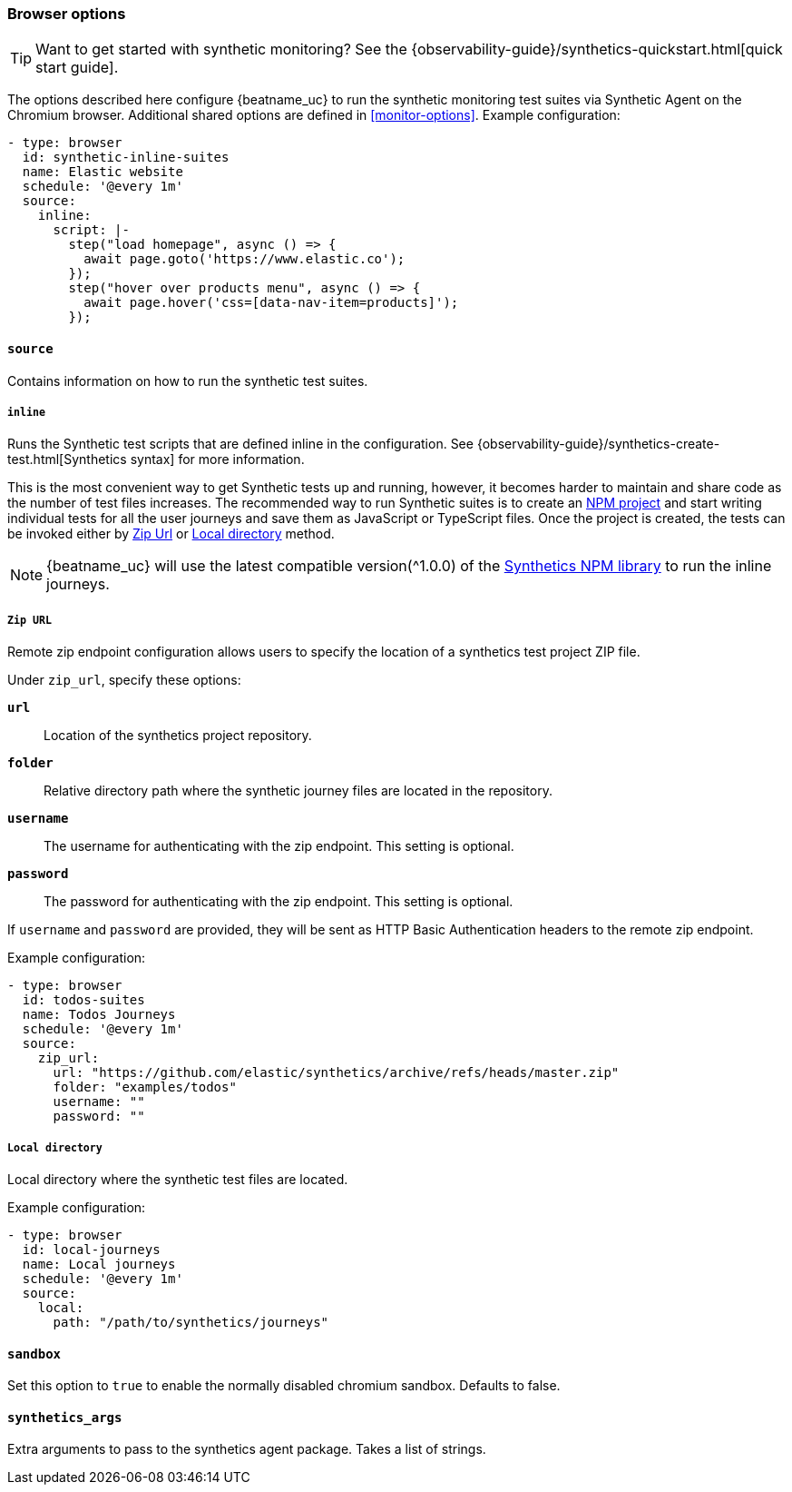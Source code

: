 [[monitor-browser-options]]
=== Browser options

TIP: Want to get started with synthetic monitoring?
See the {observability-guide}/synthetics-quickstart.html[quick start guide].

The options described here configure {beatname_uc} to run the synthetic
monitoring test suites via Synthetic Agent on the Chromium browser.
Additional shared options are defined in <<monitor-options>>.
Example configuration:

[source,yaml]
----
- type: browser
  id: synthetic-inline-suites
  name: Elastic website
  schedule: '@every 1m'
  source:
    inline:
      script: |-
        step("load homepage", async () => {
          await page.goto('https://www.elastic.co');
        });
        step("hover over products menu", async () => {
          await page.hover('css=[data-nav-item=products]');
        });
----

[float]
[[monitor-browser-source]]
==== `source`

Contains information on how to run the synthetic test suites.

[float]
[[monitor-source-inline]]
===== `inline`

Runs the Synthetic test scripts that are defined inline in the configuration.
See {observability-guide}/synthetics-create-test.html[Synthetics syntax] for
more information.

This is the most convenient way to get Synthetic tests up and running, however, it becomes
harder to maintain and share code as the number of test files increases.
The recommended way to run Synthetic suites is to create an https://docs.npmjs.com/cli/v7/commands/npm-init[NPM project] and
start writing individual tests for all the user journeys and save them as JavaScript or
TypeScript files. Once the project is created, the tests can be invoked either by
<<monitor-source-zipurl,Zip Url>> or <<monitor-source-local,Local directory>> method.

NOTE: {beatname_uc} will use the latest compatible version(^1.0.0) of the
https://www.npmjs.com/package/@elastic/synthetics[Synthetics NPM library] to run
the inline journeys.

[float]
[[monitor-source-zipurl]]
===== `Zip URL`

Remote zip endpoint configuration allows users to specify the location
of a synthetics test project ZIP file.

Under `zip_url`, specify these options:

*`url`*:: Location of the synthetics project repository.
*`folder`*:: Relative directory path where the synthetic journey files are
located in the repository.
*`username`*:: The username for authenticating with the zip endpoint. This setting is optional.
*`password`*:: The password for authenticating with the zip endpoint. This setting is optional.

If `username` and `password` are provided, they will be sent as HTTP Basic Authentication
headers to the remote zip endpoint.

Example configuration:

[source,yaml]
-------------------------------------------------------------------------------
- type: browser
  id: todos-suites
  name: Todos Journeys
  schedule: '@every 1m'
  source:
    zip_url:
      url: "https://github.com/elastic/synthetics/archive/refs/heads/master.zip"
      folder: "examples/todos"
      username: ""
      password: ""
-------------------------------------------------------------------------------


[float]
[[monitor-source-local]]
===== `Local directory`

Local directory where the synthetic test files are located.

Example configuration:

[source,yaml]
-------------------------------------------------------------------------------
- type: browser
  id: local-journeys
  name: Local journeys
  schedule: '@every 1m'
  source:
    local:
      path: "/path/to/synthetics/journeys"
-------------------------------------------------------------------------------

[float]
[[monitor-browser-sandbox]]
==== `sandbox`

Set this option to `true` to enable the normally disabled chromium sandbox. Defaults to false.

[float]
[[monitor-browser-synthetics-args]]
==== `synthetics_args`

Extra arguments to pass to the synthetics agent package. Takes a list of strings.